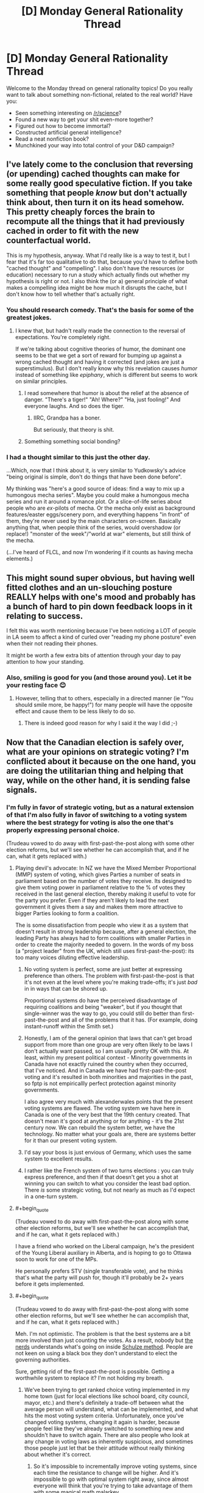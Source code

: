 #+TITLE: [D] Monday General Rationality Thread

* [D] Monday General Rationality Thread
:PROPERTIES:
:Author: AutoModerator
:Score: 15
:DateUnix: 1445871928.0
:END:
Welcome to the Monday thread on general rationality topics! Do you really want to talk about something non-fictional, related to the real world? Have you:

- Seen something interesting on [[/r/science]]?
- Found a new way to get your shit even-more together?
- Figured out how to become immortal?
- Constructed artificial general intelligence?
- Read a neat nonfiction book?
- Munchkined your way into total control of your D&D campaign?


** I've lately come to the conclusion that reversing (or upending) cached thoughts can make for some really good speculative fiction. If you take something that people /know/ but don't actually think about, then turn it on its head somehow. This pretty cheaply forces the brain to recompute all the things that it had previously cached in order to fit with the new counterfactual world.

This is my hypothesis, anyway. What I'd really like is a way to test it, but I fear that it's far too qualitative to do that, because you'd have to define both "cached thought" and "compelling". I also don't have the resources (or education) necessary to run a study which actually finds out whether my hypothesis is right or not. I also think the (or a) general principle of what makes a compelling idea might be how much it disrupts the cache, but I don't know how to tell whether that's actually right.
:PROPERTIES:
:Author: alexanderwales
:Score: 12
:DateUnix: 1445880245.0
:END:

*** You should research comedy. That's the basis for some of the greatest jokes.
:PROPERTIES:
:Author: PL_TOC
:Score: 10
:DateUnix: 1445884857.0
:END:

**** I knew that, but hadn't really made the connection to the reversal of expectations. You're completely right.

If we're talking about cognitive theories of humor, the dominant one seems to be that we get a sort of reward for bumping up against a wrong cached thought and having it corrected (and jokes are just a superstimulus). But I don't really know why this revelation causes /humor/ instead of something like /epiphany/, which is different but seems to work on similar principles.
:PROPERTIES:
:Author: alexanderwales
:Score: 7
:DateUnix: 1445887572.0
:END:

***** I read somewhere that humor is about the relief at the absence of danger. "There's a tiger!" "Ah! Where?" "Ha, just fooling!" And everyone laughs. And so does the tiger.
:PROPERTIES:
:Score: 12
:DateUnix: 1445897932.0
:END:

****** IIRC, Grandpa has a boner.

But seriously, that theory is shit.
:PROPERTIES:
:Author: Transfuturist
:Score: 2
:DateUnix: 1445922535.0
:END:


***** Something something social bonding?
:PROPERTIES:
:Author: AmeteurOpinions
:Score: 3
:DateUnix: 1445890254.0
:END:


*** I had a thought similar to this just the other day.

...Which, now that I think about it, is very similar to Yudkowsky's advice "being original is simple, don't do things that have been done before".

My thinking was "here's a good source of ideas: find a way to mix up a humongous mecha series". Maybe you could make a humongous mecha series and run it around a romance plot. Or a slice-of-life series about people who are /ex/-pilots of mecha. Or the mecha only exist as background features/easter eggs/scenery porn, and everything happens "in front" of them, they're never used by the main characters on-screen. Basically anything that, when people think of the series, would overshadow (or replace!) "monster of the week"/"world at war" elements, but still think of the mecha.

(...I've heard of FLCL, and now I'm wondering if it counts as having mecha elements.)
:PROPERTIES:
:Author: iamthelowercase
:Score: 1
:DateUnix: 1446266647.0
:END:


** This might sound super obvious, but having well fitted clothes and an un-slouching posture REALLY helps with one's mood and probably has a bunch of hard to pin down feedback loops in it relating to success.

I felt this was worth mentioning because I've been noticing a LOT of people in LA seem to affect a kind of curled over "reading my phone posture" even when their not reading their phones.

It might be worth a few extra bits of attention through your day to pay attention to how your standing.
:PROPERTIES:
:Author: Nighzmarquls
:Score: 8
:DateUnix: 1445907075.0
:END:

*** Also, smiling is good for you (and those around you). Let it be your resting face 😊
:PROPERTIES:
:Author: Jules-LT
:Score: 3
:DateUnix: 1445935294.0
:END:

**** However, telling that to others, especially in a directed manner (ie "You should smile more, be happy!") for many people will have the opposite effect and cause them to be less likely to do so.
:PROPERTIES:
:Author: nicholaslaux
:Score: 3
:DateUnix: 1445955929.0
:END:

***** There is indeed good reason for why I said it the way I did ;-)
:PROPERTIES:
:Author: Jules-LT
:Score: 3
:DateUnix: 1445958353.0
:END:


** Now that the Canadian election is safely over, what are your opinions on strategic voting? I'm conflicted about it because on the one hand, you are doing the utilitarian thing and helping that way, while on the other hand, it is sending false signals.
:PROPERTIES:
:Author: ulyssessword
:Score: 3
:DateUnix: 1445883096.0
:END:

*** I'm fully in favor of strategic voting, but as a natural extension of that I'm also fully in favor of switching to a voting system where the best strategy for voting is also the one that's properly expressing personal choice.

(Trudeau vowed to do away with first-past-the-post along with some other election reforms, but we'll see whether he can accomplish that, and if he can, what it gets replaced with.)
:PROPERTIES:
:Author: alexanderwales
:Score: 19
:DateUnix: 1445883564.0
:END:

**** Playing devil's advocate: In NZ we have the Mixed Member Proportional (MMP) system of voting, which gives Parties a number of seats in parliament based on the number of votes they receive. Its designed to give them voting power in parliament relative to the % of votes they received in the last general election, thereby making it useful to vote for the party you prefer. Even if they aren't likely to lead the next government it gives them a say and makes them more attractive to bigger Parties looking to form a coalition.

The is some dissatisfaction from people who view it as a system that doesn't result in strong leadership because, after a general election, the leading Party has always had to form coalitions with smaller Parties in order to create the majority needed to govern. In the words of my boss (a "project leader" from the UK, which still uses first-past-the-post): its too many voices diluting effective leadership.
:PROPERTIES:
:Author: Gigapode
:Score: 6
:DateUnix: 1445890864.0
:END:

***** No voting system is perfect, some are just better at expressing preference than others. The problem with first-past-the-post is that it's not even at the level where you're making trade-offs; it's just /bad/ in in ways that can be shored up.

Proportional systems do have the perceived disadvantage of requiring coalitions and being "weaker", but if you thought that single-winner was the way to go, you could still do better than first-past-the-post and all of the problems that it has. (For example, doing instant-runoff within the Smith set.)
:PROPERTIES:
:Author: alexanderwales
:Score: 10
:DateUnix: 1445891310.0
:END:


***** Honestly, I am of the general opinion that laws that can't get broad support from more than one group are very often likely to be laws I don't actually want passed, so I am usually pretty OK with this. At least, within my present political context - Minority governments in Canada have not exactly ruined the country when they occurred, that I've noticed. And in Canada we have had first-past-the-post voting and it's resulted in both minorities and majorities in the past, so fptp is not empiricallly perfect protection against minority governments.

I also agree very much with alexanderwales points that the present voting systems are flawed. The voting system we have here in Canada is one of the very best that the 19th century created. That doesn't mean it's good at anything or for anything - it's the 21st century now. We can rebuild the system better, we have the technology. No matter what your goals are, there are systems better for it than our present voting system.
:PROPERTIES:
:Author: Escapement
:Score: 3
:DateUnix: 1445901348.0
:END:


***** I'd say your boss is just envious of Germany, which uses the same system to excellent results.
:PROPERTIES:
:Author: Frommerman
:Score: 3
:DateUnix: 1445928606.0
:END:


***** I rather like the French system of two turns elections : you can truly express preference, and then if that doesn't get you a shot at winning you can switch to what you consider the least bad option. There /is/ some strategic voting, but not nearly as much as I'd expect in a one-turn system.
:PROPERTIES:
:Author: Jules-LT
:Score: 1
:DateUnix: 1445935080.0
:END:


**** #+begin_quote
  (Trudeau vowed to do away with first-past-the-post along with some other election reforms, but we'll see whether he can accomplish that, and if he can, what it gets replaced with.)
#+end_quote

I have a friend who worked on the Liberal campaign, he's the president of the Young Liberal auxiliary in Alberta, and is hoping to go to Ottawa soon to work for one of the MPs.

He personally prefers STV (single transferable vote), and he thinks that's what the party will push for, though it'll probably be 2+ years before it gets implemented.
:PROPERTIES:
:Author: JackStargazer
:Score: 3
:DateUnix: 1445922055.0
:END:


**** #+begin_quote
  (Trudeau vowed to do away with first-past-the-post along with some other election reforms, but we'll see whether he can accomplish that, and if he can, what it gets replaced with.)
#+end_quote

Meh. I'm not optimistic. The problem is that the best systems are a bit more involved than just counting the votes. As a result, nobody but [[https://en.wikipedia.org/wiki/Schulze_method#Users][the nerds]] understands what's going on inside [[https://en.wikipedia.org/wiki/Schulze_method][Schulze method]]. People are not keen on using a black box they don't understand to elect the governing authorities.

Sure, getting rid of the first-past-the-post is possible. Getting a worthwhile system to replace it? I'm not holding my breath.
:PROPERTIES:
:Author: AugSphere
:Score: 1
:DateUnix: 1445951083.0
:END:

***** We've been trying to get ranked choice voting implemented in my home town (just for local elections like school board, city council, mayor, etc.) and there's definitely a trade-off between what the average person will understand, what can be implemented, and what hits the most voting system criteria. Unfortunately, once you've changed voting systems, changing it again is harder, because people feel like they've already switched to something new and shouldn't have to switch again. There are also people who look at any change in voting laws as inherently suspicious, and sometimes those people just let that be their attitude without really thinking about whether it's correct.
:PROPERTIES:
:Author: alexanderwales
:Score: 6
:DateUnix: 1445955193.0
:END:

****** So it's impossible to incrementally improve voting systems, since each time the resistance to change will be higher. And it's impossible to go with optimal system right away, since almost everyone will think that you're trying to take advantage of them with some magical math malarkey.

I have a feeling that the only way to change it is to forcefully beat the flaws with the current system into everyone's heads. That's only the first part, though. The second is somehow motivating people to learn how alternative systems work. I have no idea how to do that, but traditional school education is clearly not working.
:PROPERTIES:
:Author: AugSphere
:Score: 1
:DateUnix: 1445956462.0
:END:

******* I think it's possible to do incremental change, you just need long enough between changes. So for example, we had to fight to get an imperfect ranked choice option on the ballot, and assuming it passes in something like a week's time, I don't expect that the current crop of city councilors will be amenable to changing it again.

But in ten or twenty years, when there are new city council members and the less ideal system has been (hopefully) working for a decade or two, then maybe we can get another, better voting system on the ballot. Voting machines are another big issue that might become less of a big issue as time passes, especially if machines which support different voting systems become the norm, which they will if voting systems keep getting changed around the country.
:PROPERTIES:
:Author: alexanderwales
:Score: 1
:DateUnix: 1445956933.0
:END:

******** You're probably right.

This kind of thing just makes me want to work on a replacement for humans. Having to wait decades to force us silly monkeys to switch to a system that would work best for us is just discouraging. Any kind of sensible creature would have made the switch long ago.
:PROPERTIES:
:Author: AugSphere
:Score: 1
:DateUnix: 1445958660.0
:END:


***** #+begin_quote
  People are not keen on using a black box they don't understand to elect the governing authorities.
#+end_quote

The funny thing here is that your statement is absolutely true where abstract voting systems (Schultze, FPP) are concerned, but not when people are talking about electronic voting machines like Diebold. People are literally using black boxes they don't understand to elect their highest officials.

It's exactly backwards from what would be good.
:PROPERTIES:
:Author: eaglejarl
:Score: 3
:DateUnix: 1445983463.0
:END:


*** I think strategic voting might be some kind of Tragedy of the Commons. Sure, if you vote strategically, it might help enforce your preferences /in this particular election/, but over the long term, it seems to distort the signal that elections provide /in the first place/, as officials come to assume that increasingly large portions of the vote are strategic, and therefore manipulable via means other than appealing to what voters want.
:PROPERTIES:
:Score: 7
:DateUnix: 1445898184.0
:END:

**** Yup. And if we're talking first-past-the-post, then it's even worse, since [[https://www.youtube.com/watch?v=s7tWHJfhiyo][strategic voting creates a race to the bottom]]. And at the bottom you get two eternally deadlocked opposing parties, which then proceed to reshape the whole political landscape into "greens" and "blues".
:PROPERTIES:
:Author: AugSphere
:Score: 2
:DateUnix: 1445952262.0
:END:


** I've figured out a (hopefully) intuitive way to explain the very nebulous and strange (at least to me) concept of "If you can explain all outcomes equally, you have no knowledge." I'd like to run it by you guys for feedback/improvement.

Imagine you have a co-worker who always knows everything, and you tell him that the economy went up last week. He then states several plausible-sounding reasons why of course the economy went up, it only makes sense.

Then you reveal that you lied to him, and the economy went down, and now he starts to make some very plausible-sounding arguments about why THAT made sense all along.

This triggers your bullshit detector. Clearly, he's talking crap. If he genuinely expected the economy to go up, he should have been shocked when you told him you lied. If he expected it to go down, he should have been shocked when you told him it hadn't. If you can come up with an argument for everything, you don't have a GOOD argument for anything.

And that's how, if someone can explain anything, they don't really know anything.
:PROPERTIES:
:Author: Salivanth
:Score: 5
:DateUnix: 1445950508.0
:END:

*** Yep! Bayesian learning involves /letting yourself be surprised./ If nothing can surprise you, then you more-or-less expect everything possible to happen with equal chances. If you expect anything and everythinf, how can you claim to know anything in specific?
:PROPERTIES:
:Score: 4
:DateUnix: 1445976891.0
:END:


** I have a problem with akrasia. (Who doesn't?)

There's a lot of advice out there on how to combat it, some of which seems likely to be moderately effective... but I find myself unable to put any of said advice into practice, even though I know it would be in my best interest to do so.
:PROPERTIES:
:Author: Quillwraith
:Score: 3
:DateUnix: 1445952179.0
:END:

*** What did you try, what did work, and what problems are you trying to solve? Difficulty to implement akrasia solutions is itself an akrasia problem.
:PROPERTIES:
:Author: Gyrodiot
:Score: 1
:DateUnix: 1445957099.0
:END:

**** #+begin_quote
  Difficulty to implement akrasia solutions is itself an akrasia problem.
#+end_quote

Hence why it's so intractable, yes. Most recently, I went through [[http://lesswrong.com/lw/1sm/akrasia_tactics_review/][this]]. Everything rated 6 or higher on that list, I either tried, failed to try, or found unfeasible. (Stimulants are not a good idea for me.) None of it worked to any substantial degree.
:PROPERTIES:
:Author: Quillwraith
:Score: 1
:DateUnix: 1445976196.0
:END:


*** #+begin_quote
  I have a problem with akrasia. (Who doesn't?)
#+end_quote

Who doesn't? The people who stopped talking about their akrasia problems and did stuff.
:PROPERTIES:
:Score: -1
:DateUnix: 1446036622.0
:END:

**** #+begin_quote
  Who doesn't? The people who stopped talking about their akrasia problems and did stuff.
#+end_quote

You say that as though they're causally connected. :P

The whole point is that "do stuff" is next to impossible and this is existentially distressing, especially after it refuses to go away after a night's sleep. And after the seasons change. And after getting more sunlight. And after trying to work outside more often. And after trying what dietary interventions are possible, given the circumstances. And after trying (and failing) to start an exercising habit. And after seeking therapy with 5 different therapists. And after trying Ritalin and Prozac and caffeine. And after 10 years of the same crap OMG someone shoot me just try not to hit the parts of my brain where I keep my memories.
:PROPERTIES:
:Author: cae_jones
:Score: 2
:DateUnix: 1446050595.0
:END:

***** #+begin_quote
  And after 10 years of the same crap OMG someone shoot me just try not to hit the parts of my brain where I keep my memories.
#+end_quote

Transfuturist can probably do that, if you don't mind losing your superpowers.
:PROPERTIES:
:Author: Water_Echo
:Score: 2
:DateUnix: 1446051143.0
:END:

****** My superpowers may or may not involve being confusing and isolated under threat of absurd amounts of collateral damage*, so it wouldn't be much of a loss, yes?

* I don't have any good reason to believe that the Earthquake/Tsunami/Fukashima Meltdown happened because I was trying to go to Japan, or that the Westside shooting happened because I was trying to hang out with someone from Westside, or that any of those people wound up in the ICU because I was trying to meet up with them, or that that person ran that stopsign soelely because the car that got totaled belonged to the person who was picking me up... I'm just saying, maybe it's better for humanity if no one associated with MIRI decides to stress test this. Completely unrelated note, do you think I could get a meeting with <hated political enemy>?
:PROPERTIES:
:Author: cae_jones
:Score: 2
:DateUnix: 1446130757.0
:END:


**** The question was rhetorical. Apparently I didn't make that fact clear enough - it's sometimes difficult to convey in text. I am in fact aware that some people don't have a problem with akrasia.

May I ask for clarification on another matter that doesn't always come across well in text? Your comment seems implicitly insulting to me, but I may be misreading that.
:PROPERTIES:
:Author: Quillwraith
:Score: 0
:DateUnix: 1446050942.0
:END:
